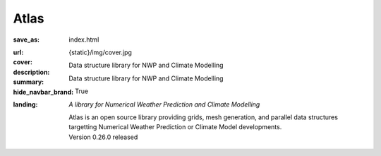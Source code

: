 Atlas
#####

:save_as: index.html
:url:
:cover: {static}/img/cover.jpg
:description: Data structure library for NWP and Climate Modelling
:summary: Data structure library for NWP and Climate Modelling
:hide_navbar_brand: True
:landing:
    .. container:: m-row

        .. container:: m-col-l-6 m-push-l-1 m-col-m-7 m-nopadb

            .. raw:: html

                <h1><span class="m-thin">Atlas</span></h1>

    .. container:: m-row

        .. container:: m-col-l-6 m-push-l-1 m-col-m-7 m-nopadt

            *A library for Numerical Weather Prediction and Climate Modelling*

            Atlas is an open source library providing grids, mesh generation, and parallel
            data structures targetting Numerical Weather Prediction or Climate Model 
            developments.

        .. container:: m-col-l-3 m-push-l-2 m-col-m-4 m-push-m-1 m-col-s-6 m-push-s-3 m-col-t-8 m-push-t-2

            .. button-warning:: {filename}/getting_started/quick_start.rst
                :class: m-fullwidth

                Dive right in

                | quick guide to
                | get you started

            .. class:: m-text-center m-text m-warning m-noindent

            | Version 0.26.0 released

